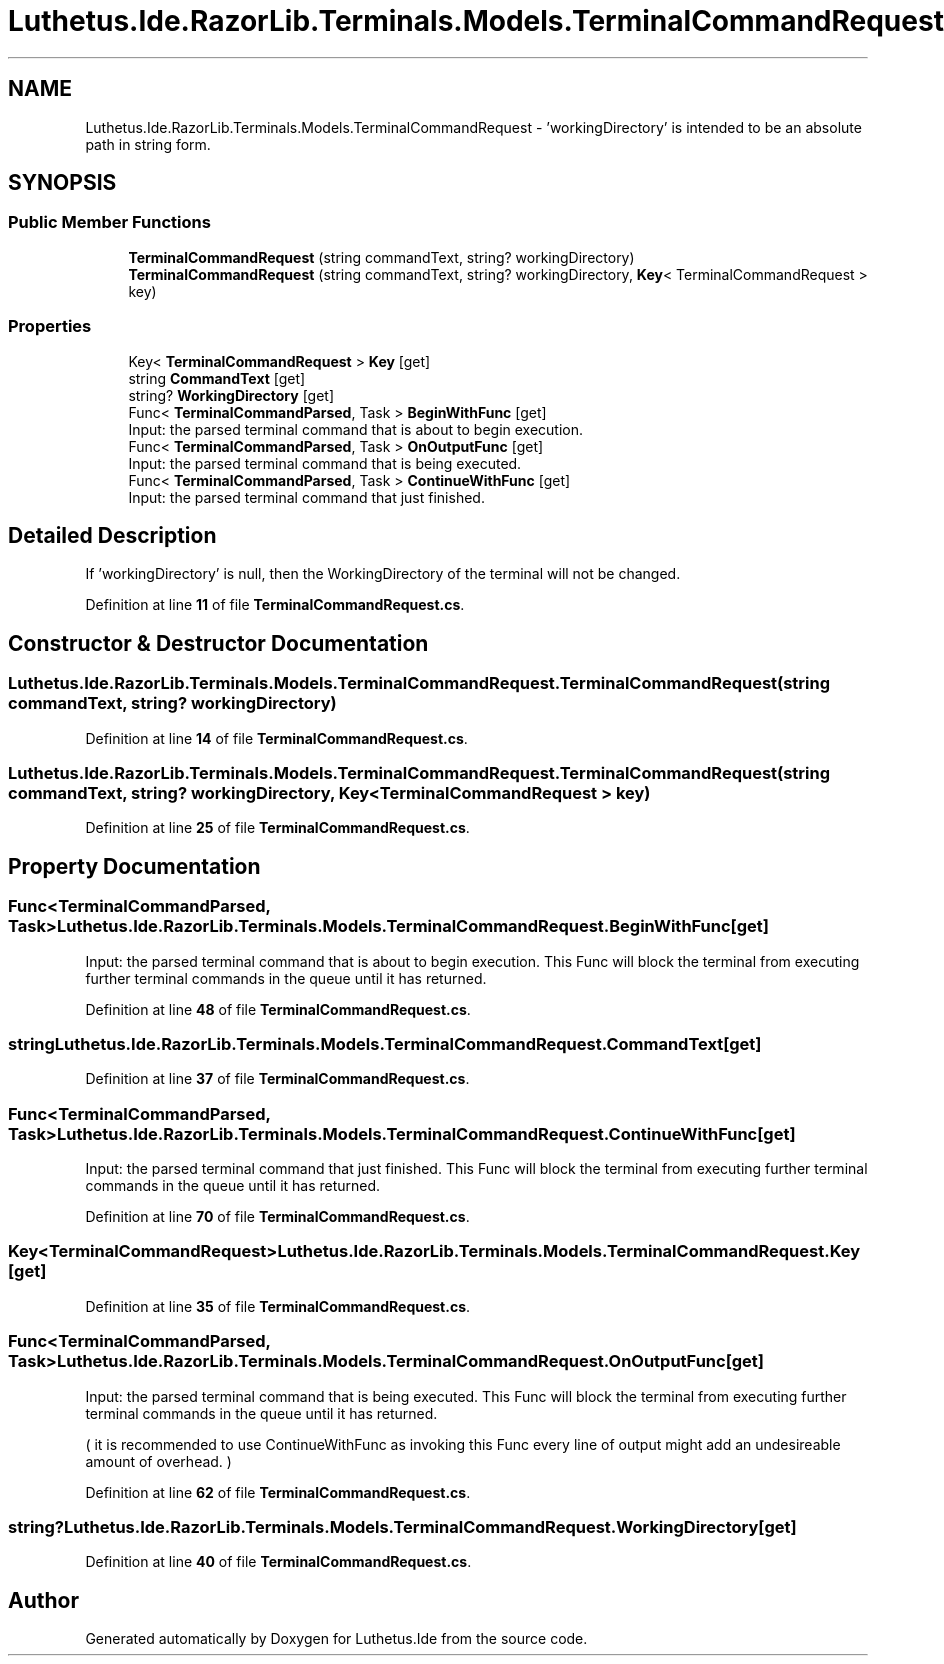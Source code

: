 .TH "Luthetus.Ide.RazorLib.Terminals.Models.TerminalCommandRequest" 3 "Version 1.0.0" "Luthetus.Ide" \" -*- nroff -*-
.ad l
.nh
.SH NAME
Luthetus.Ide.RazorLib.Terminals.Models.TerminalCommandRequest \- 'workingDirectory' is intended to be an absolute path in string form\&.  

.SH SYNOPSIS
.br
.PP
.SS "Public Member Functions"

.in +1c
.ti -1c
.RI "\fBTerminalCommandRequest\fP (string commandText, string? workingDirectory)"
.br
.ti -1c
.RI "\fBTerminalCommandRequest\fP (string commandText, string? workingDirectory, \fBKey\fP< TerminalCommandRequest > key)"
.br
.in -1c
.SS "Properties"

.in +1c
.ti -1c
.RI "Key< \fBTerminalCommandRequest\fP > \fBKey\fP\fR [get]\fP"
.br
.ti -1c
.RI "string \fBCommandText\fP\fR [get]\fP"
.br
.ti -1c
.RI "string? \fBWorkingDirectory\fP\fR [get]\fP"
.br
.ti -1c
.RI "Func< \fBTerminalCommandParsed\fP, Task > \fBBeginWithFunc\fP\fR [get]\fP"
.br
.RI "Input: the parsed terminal command that is about to begin execution\&. "
.ti -1c
.RI "Func< \fBTerminalCommandParsed\fP, Task > \fBOnOutputFunc\fP\fR [get]\fP"
.br
.RI "Input: the parsed terminal command that is being executed\&. "
.ti -1c
.RI "Func< \fBTerminalCommandParsed\fP, Task > \fBContinueWithFunc\fP\fR [get]\fP"
.br
.RI "Input: the parsed terminal command that just finished\&. "
.in -1c
.SH "Detailed Description"
.PP 
'workingDirectory' is intended to be an absolute path in string form\&. 

If 'workingDirectory' is null, then the WorkingDirectory of the terminal will not be changed\&. 
.PP
Definition at line \fB11\fP of file \fBTerminalCommandRequest\&.cs\fP\&.
.SH "Constructor & Destructor Documentation"
.PP 
.SS "Luthetus\&.Ide\&.RazorLib\&.Terminals\&.Models\&.TerminalCommandRequest\&.TerminalCommandRequest (string commandText, string? workingDirectory)"

.PP

.PP
Definition at line \fB14\fP of file \fBTerminalCommandRequest\&.cs\fP\&.
.SS "Luthetus\&.Ide\&.RazorLib\&.Terminals\&.Models\&.TerminalCommandRequest\&.TerminalCommandRequest (string commandText, string? workingDirectory, \fBKey\fP< TerminalCommandRequest > key)"

.PP

.PP
Definition at line \fB25\fP of file \fBTerminalCommandRequest\&.cs\fP\&.
.SH "Property Documentation"
.PP 
.SS "Func<\fBTerminalCommandParsed\fP, Task> Luthetus\&.Ide\&.RazorLib\&.Terminals\&.Models\&.TerminalCommandRequest\&.BeginWithFunc\fR [get]\fP"

.PP
Input: the parsed terminal command that is about to begin execution\&. This Func will block the terminal from executing further terminal commands in the queue until it has returned\&. 
.PP
Definition at line \fB48\fP of file \fBTerminalCommandRequest\&.cs\fP\&.
.SS "string Luthetus\&.Ide\&.RazorLib\&.Terminals\&.Models\&.TerminalCommandRequest\&.CommandText\fR [get]\fP"

.PP
Definition at line \fB37\fP of file \fBTerminalCommandRequest\&.cs\fP\&.
.SS "Func<\fBTerminalCommandParsed\fP, Task> Luthetus\&.Ide\&.RazorLib\&.Terminals\&.Models\&.TerminalCommandRequest\&.ContinueWithFunc\fR [get]\fP"

.PP
Input: the parsed terminal command that just finished\&. This Func will block the terminal from executing further terminal commands in the queue until it has returned\&. 
.PP
Definition at line \fB70\fP of file \fBTerminalCommandRequest\&.cs\fP\&.
.SS "Key<\fBTerminalCommandRequest\fP> Luthetus\&.Ide\&.RazorLib\&.Terminals\&.Models\&.TerminalCommandRequest\&.Key\fR [get]\fP"

.PP
Definition at line \fB35\fP of file \fBTerminalCommandRequest\&.cs\fP\&.
.SS "Func<\fBTerminalCommandParsed\fP, Task> Luthetus\&.Ide\&.RazorLib\&.Terminals\&.Models\&.TerminalCommandRequest\&.OnOutputFunc\fR [get]\fP"

.PP
Input: the parsed terminal command that is being executed\&. This Func will block the terminal from executing further terminal commands in the queue until it has returned\&.

.PP
( it is recommended to use ContinueWithFunc as invoking this Func every line of output might add an undesireable amount of overhead\&. ) 
.PP
Definition at line \fB62\fP of file \fBTerminalCommandRequest\&.cs\fP\&.
.SS "string? Luthetus\&.Ide\&.RazorLib\&.Terminals\&.Models\&.TerminalCommandRequest\&.WorkingDirectory\fR [get]\fP"

.PP

.PP
Definition at line \fB40\fP of file \fBTerminalCommandRequest\&.cs\fP\&.

.SH "Author"
.PP 
Generated automatically by Doxygen for Luthetus\&.Ide from the source code\&.
